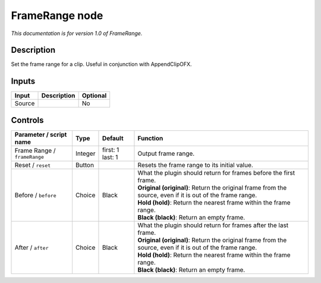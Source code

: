 .. _net.sf.openfx.FrameRange:

FrameRange node
===============

|pluginIcon| 

*This documentation is for version 1.0 of FrameRange.*

Description
-----------

Set the frame range for a clip. Useful in conjunction with AppendClipOFX.

Inputs
------

+--------+-------------+----------+
| Input  | Description | Optional |
+========+=============+==========+
| Source |             | No       |
+--------+-------------+----------+

Controls
--------

.. tabularcolumns:: |>{\raggedright}p{0.2\columnwidth}|>{\raggedright}p{0.06\columnwidth}|>{\raggedright}p{0.07\columnwidth}|p{0.63\columnwidth}|

.. cssclass:: longtable

+------------------------------+---------+------------------+-------------------------------------------------------------------------------------------------------------+
| Parameter / script name      | Type    | Default          | Function                                                                                                    |
+==============================+=========+==================+=============================================================================================================+
| Frame Range / ``frameRange`` | Integer | first: 1 last: 1 | Output frame range.                                                                                         |
+------------------------------+---------+------------------+-------------------------------------------------------------------------------------------------------------+
| Reset / ``reset``            | Button  |                  | Resets the frame range to its initial value.                                                                |
+------------------------------+---------+------------------+-------------------------------------------------------------------------------------------------------------+
| Before / ``before``          | Choice  | Black            | | What the plugin should return for frames before the first frame.                                          |
|                              |         |                  | | **Original (original)**: Return the original frame from the source, even if it is out of the frame range. |
|                              |         |                  | | **Hold (hold)**: Return the nearest frame within the frame range.                                         |
|                              |         |                  | | **Black (black)**: Return an empty frame.                                                                 |
+------------------------------+---------+------------------+-------------------------------------------------------------------------------------------------------------+
| After / ``after``            | Choice  | Black            | | What the plugin should return for frames after the last frame.                                            |
|                              |         |                  | | **Original (original)**: Return the original frame from the source, even if it is out of the frame range. |
|                              |         |                  | | **Hold (hold)**: Return the nearest frame within the frame range.                                         |
|                              |         |                  | | **Black (black)**: Return an empty frame.                                                                 |
+------------------------------+---------+------------------+-------------------------------------------------------------------------------------------------------------+

.. |pluginIcon| image:: net.sf.openfx.FrameRange.png
   :width: 10.0%
